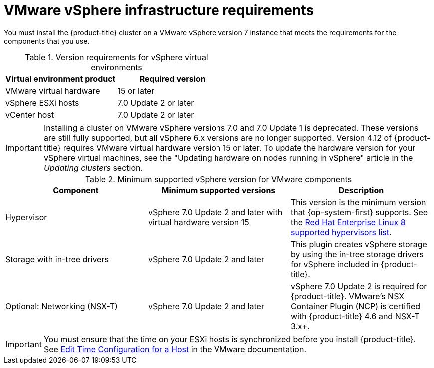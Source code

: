 // Module included in the following assemblies:
//
// * installing/installing_vsphere/installing-restricted-networks-vsphere.adoc
// * installing/installing_vsphere/installing-vsphere.adoc
// * installing/installing_vsphere/installing-vsphere-network-customizations.adoc
// * installing/installing_vsphere/installing-vsphere-installer-provisioned.adoc
// * installing/installing_vsphere/installing-vsphere-installer-provisioned-customizations.adoc
// * installing/installing_vsphere/installing-vsphere-installer-provisioned-network-customizations.adoc
// * installing/installing_vsphere/installing-restricted-networks-installer-provisioned-vsphere.adoc
// * installing/installing_vsphere/preparing-to-install-on-vsphere.adoc
// * installing/installing_vmc/installing-restricted-networks-vmc.adoc
// * installing/installing_vmc/installing-restricted-networks-vmc-user-infra.adoc
// * installing/installing_vmc/installing-vmc-user-infra.adoc
// * installing/installing_vmc/installing-vmc-network-customizations-user-infra.adoc
// * installing/installing_vmc/installing-vmc.adoc
// * installing/installing_vmc/installing-vmc-customizations.adoc
// * installing/installing_vmc/installing-vmc-network-customizations.adoc
// * installing/installing_vmc/preparing-to-install-on-vmc.adoc

ifeval::["{context}" == "installing-restricted-networks-vmc"]
:vmc:
endif::[]
ifeval::["{context}" == "installing-restricted-networks-vmc-user-infra"]
:vmc:
endif::[]
ifeval::["{context}" == "installing-vmc-user-infra"]
:vmc:
endif::[]
ifeval::["{context}" == "installing-vmc-network-customizations-user-infra"]
:vmc:
endif::[]
ifeval::["{context}" == "installing-vmc"]
:vmc:
endif::[]
ifeval::["{context}" == "installing-vmc-customizations"]
:vmc:
endif::[]
ifeval::["{context}" == "installing-vmc-network-customizations"]
:vmc:
endif::[]
ifeval::["{context}" == "preparing-to-install-on-vmc"]
:vmc:
endif::[]

[id="installation-vsphere-infrastructure_{context}"]
= VMware vSphere infrastructure requirements

You must install the {product-title} cluster on a VMware vSphere version 7 instance that meets the requirements for the components that you use.


.Version requirements for vSphere virtual environments
[cols=2, options="header"]
|===
|Virtual environment product |Required version
|VMware virtual hardware | 15 or later
|vSphere ESXi hosts | 7.0 Update 2 or later
|vCenter host   | 7.0 Update 2 or later
|===

[IMPORTANT]
====
Installing a cluster on VMware vSphere versions 7.0 and 7.0 Update 1 is deprecated. These versions are still fully supported, but all vSphere 6.x versions are no longer supported. Version 4.12 of {product-title} requires VMware virtual hardware version 15 or later. To update the hardware version for your vSphere virtual machines, see the "Updating hardware on nodes running in vSphere" article in the _Updating clusters_ section.
====

.Minimum supported vSphere version for VMware components
|===
|Component | Minimum supported versions |Description

|Hypervisor
|vSphere 7.0 Update 2 and later with virtual hardware version 15
|This version is the minimum version that {op-system-first} supports. See the link:https://access.redhat.com/ecosystem/search/#/ecosystem/Red%20Hat%20Enterprise%20Linux?sort=sortTitle%20asc&vendors=VMware&category=Server[Red Hat Enterprise Linux 8 supported hypervisors list].

|Storage with in-tree drivers
|vSphere 7.0 Update 2 and later
|This plugin creates vSphere storage by using the in-tree storage drivers for vSphere included in {product-title}.

ifndef::vmc[]
|Optional: Networking (NSX-T)
|vSphere 7.0 Update 2 and later
|vSphere 7.0 Update 2 is required for {product-title}. VMware's NSX Container Plugin (NCP) is certified with {product-title} 4.6 and NSX-T 3.x+.
endif::vmc[]
|===

[IMPORTANT]
====
You must ensure that the time on your ESXi hosts is synchronized before you install {product-title}. See link:https://docs.vmware.com/en/VMware-vSphere/6.7/com.vmware.vsphere.vcenterhost.doc/GUID-8756D419-A878-4AE0-9183-C6D5A91A8FB1.html[Edit Time Configuration for a Host] in the VMware documentation.
====

ifeval::["{context}" == "installing-restricted-networks-vmc"]
:!vmc:
endif::[]
ifeval::["{context}" == "installing-restricted-networks-vmc-user-infra"]
:!vmc:
endif::[]
ifeval::["{context}" == "installing-vmc-user-infra"]
:!vmc:
endif::[]
ifeval::["{context}" == "installing-vmc-network-customizations-user-infra"]
:!vmc:
endif::[]
ifeval::["{context}" == "installing-vmc"]
:!vmc:
endif::[]
ifeval::["{context}" == "installing-vmc-customizations"]
:!vmc:
endif::[]
ifeval::["{context}" == "installing-vmc-network-customizations"]
:!vmc:
endif::[]
ifeval::["{context}" == "preparing-to-install-on-vmc"]
:!vmc:
endif::[]
